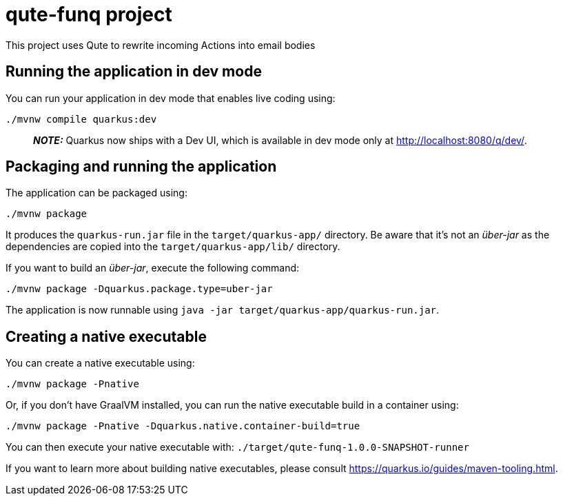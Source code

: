 = qute-funq project

This project uses Qute to rewrite incoming Actions into email bodies


## Running the application in dev mode

You can run your application in dev mode that enables live coding using:
```shell script
./mvnw compile quarkus:dev
```

> **_NOTE:_**  Quarkus now ships with a Dev UI, which is available in dev mode only at http://localhost:8080/q/dev/.

## Packaging and running the application

The application can be packaged using:
```shell script
./mvnw package
```
It produces the `quarkus-run.jar` file in the `target/quarkus-app/` directory.
Be aware that it’s not an _über-jar_ as the dependencies are copied into the `target/quarkus-app/lib/` directory.

If you want to build an _über-jar_, execute the following command:
```shell script
./mvnw package -Dquarkus.package.type=uber-jar
```

The application is now runnable using `java -jar target/quarkus-app/quarkus-run.jar`.

## Creating a native executable

You can create a native executable using:
```shell script
./mvnw package -Pnative
```

Or, if you don't have GraalVM installed, you can run the native executable build in a container using:
```shell script
./mvnw package -Pnative -Dquarkus.native.container-build=true
```

You can then execute your native executable with: `./target/qute-funq-1.0.0-SNAPSHOT-runner`

If you want to learn more about building native executables, please consult https://quarkus.io/guides/maven-tooling.html.

